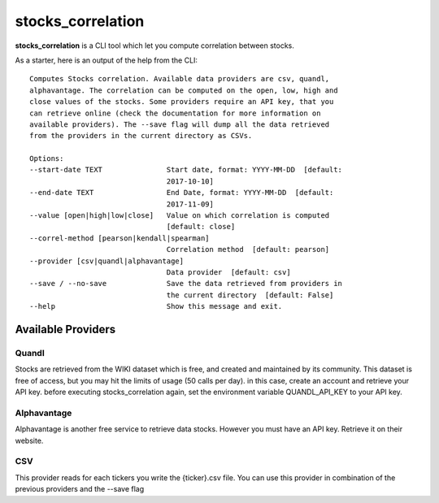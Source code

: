 .. stocks_correlation documentation master file, created by
   sphinx-quickstart on Mon Nov  6 19:15:12 2017.
   You can adapt this file completely to your liking, but it should at least
   contain the root `toctree` directive.

stocks_correlation
==============================================

**stocks_correlation** is a CLI tool which let you
compute correlation between stocks.

As a starter, here is an output of the help from the CLI::

  Computes Stocks correlation. Available data providers are csv, quandl,
  alphavantage. The correlation can be computed on the open, low, high and
  close values of the stocks. Some providers require an API key, that you
  can retrieve online (check the documentation for more information on
  available providers). The --save flag will dump all the data retrieved
  from the providers in the current directory as CSVs.

  Options:
  --start-date TEXT               Start date, format: YYYY-MM-DD  [default:
                                  2017-10-10]
  --end-date TEXT                 End Date, format: YYYY-MM-DD  [default:
                                  2017-11-09]
  --value [open|high|low|close]   Value on which correlation is computed
                                  [default: close]
  --correl-method [pearson|kendall|spearman]
                                  Correlation method  [default: pearson]
  --provider [csv|quandl|alphavantage]
                                  Data provider  [default: csv]
  --save / --no-save              Save the data retrieved from providers in
                                  the current directory  [default: False]
  --help                          Show this message and exit.


Available Providers
-------------------

Quandl
^^^^^^
Stocks are retrieved from the WIKI dataset which is free, and created and
maintained by its community. This dataset is free of access, but you may
hit the limits of usage (50 calls per day). in this case, create an account
and retrieve your API key. before executing stocks_correlation again, set
the environment variable QUANDL_API_KEY to your API key.

Alphavantage
^^^^^^^^^^^^

Alphavantage is another free service to retrieve data stocks. However you must
have an API key. Retrieve it on their website.

CSV
^^^

This provider reads for each tickers you write the {ticker}.csv file. You can use
this provider in combination of the previous providers and the --save flag
